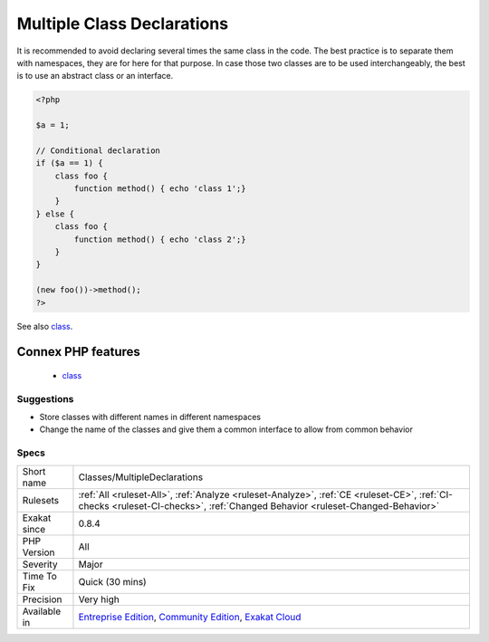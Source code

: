 .. _classes-multipledeclarations:

.. _multiple-class-declarations:

Multiple Class Declarations
+++++++++++++++++++++++++++

.. meta\:\:
	:description:
		Multiple Class Declarations: It is possible to declare several times the same class in the code.
	:twitter:card: summary_large_image
	:twitter:site: @exakat
	:twitter:title: Multiple Class Declarations
	:twitter:description: Multiple Class Declarations: It is possible to declare several times the same class in the code
	:twitter:creator: @exakat
	:twitter:image:src: https://www.exakat.io/wp-content/uploads/2020/06/logo-exakat.png
	:og:image: https://www.exakat.io/wp-content/uploads/2020/06/logo-exakat.png
	:og:title: Multiple Class Declarations
	:og:type: article
	:og:description: It is possible to declare several times the same class in the code
	:og:url: https://php-tips.readthedocs.io/en/latest/tips/Classes/MultipleDeclarations.html
	:og:locale: en
  It is possible to declare several times the same class in the code. PHP will not mention it until execution time, since declarations may be conditional. 
It is recommended to avoid declaring several times the same class in the code. The best practice is to separate them with namespaces, they are for here for that purpose. In case those two classes are to be used interchangeably, the best is to use an abstract class or an interface.

.. code-block:: php
   
   <?php
   
   $a = 1;
   
   // Conditional declaration
   if ($a == 1) {
       class foo {
           function method() { echo 'class 1';}
       }
   } else {
       class foo {
           function method() { echo 'class 2';}
       }
   }
   
   (new foo())->method();
   ?>

See also `class <https://www.php.net/manual/en/language.oop5.basic.php#language.oop5.basic.class>`_.

Connex PHP features
-------------------

  + `class <https://php-dictionary.readthedocs.io/en/latest/dictionary/class.ini.html>`_


Suggestions
___________

* Store classes with different names in different namespaces
* Change the name of the classes and give them a common interface to allow from common behavior




Specs
_____

+--------------+-----------------------------------------------------------------------------------------------------------------------------------------------------------------------------------------+
| Short name   | Classes/MultipleDeclarations                                                                                                                                                            |
+--------------+-----------------------------------------------------------------------------------------------------------------------------------------------------------------------------------------+
| Rulesets     | :ref:`All <ruleset-All>`, :ref:`Analyze <ruleset-Analyze>`, :ref:`CE <ruleset-CE>`, :ref:`CI-checks <ruleset-CI-checks>`, :ref:`Changed Behavior <ruleset-Changed-Behavior>`            |
+--------------+-----------------------------------------------------------------------------------------------------------------------------------------------------------------------------------------+
| Exakat since | 0.8.4                                                                                                                                                                                   |
+--------------+-----------------------------------------------------------------------------------------------------------------------------------------------------------------------------------------+
| PHP Version  | All                                                                                                                                                                                     |
+--------------+-----------------------------------------------------------------------------------------------------------------------------------------------------------------------------------------+
| Severity     | Major                                                                                                                                                                                   |
+--------------+-----------------------------------------------------------------------------------------------------------------------------------------------------------------------------------------+
| Time To Fix  | Quick (30 mins)                                                                                                                                                                         |
+--------------+-----------------------------------------------------------------------------------------------------------------------------------------------------------------------------------------+
| Precision    | Very high                                                                                                                                                                               |
+--------------+-----------------------------------------------------------------------------------------------------------------------------------------------------------------------------------------+
| Available in | `Entreprise Edition <https://www.exakat.io/entreprise-edition>`_, `Community Edition <https://www.exakat.io/community-edition>`_, `Exakat Cloud <https://www.exakat.io/exakat-cloud/>`_ |
+--------------+-----------------------------------------------------------------------------------------------------------------------------------------------------------------------------------------+


